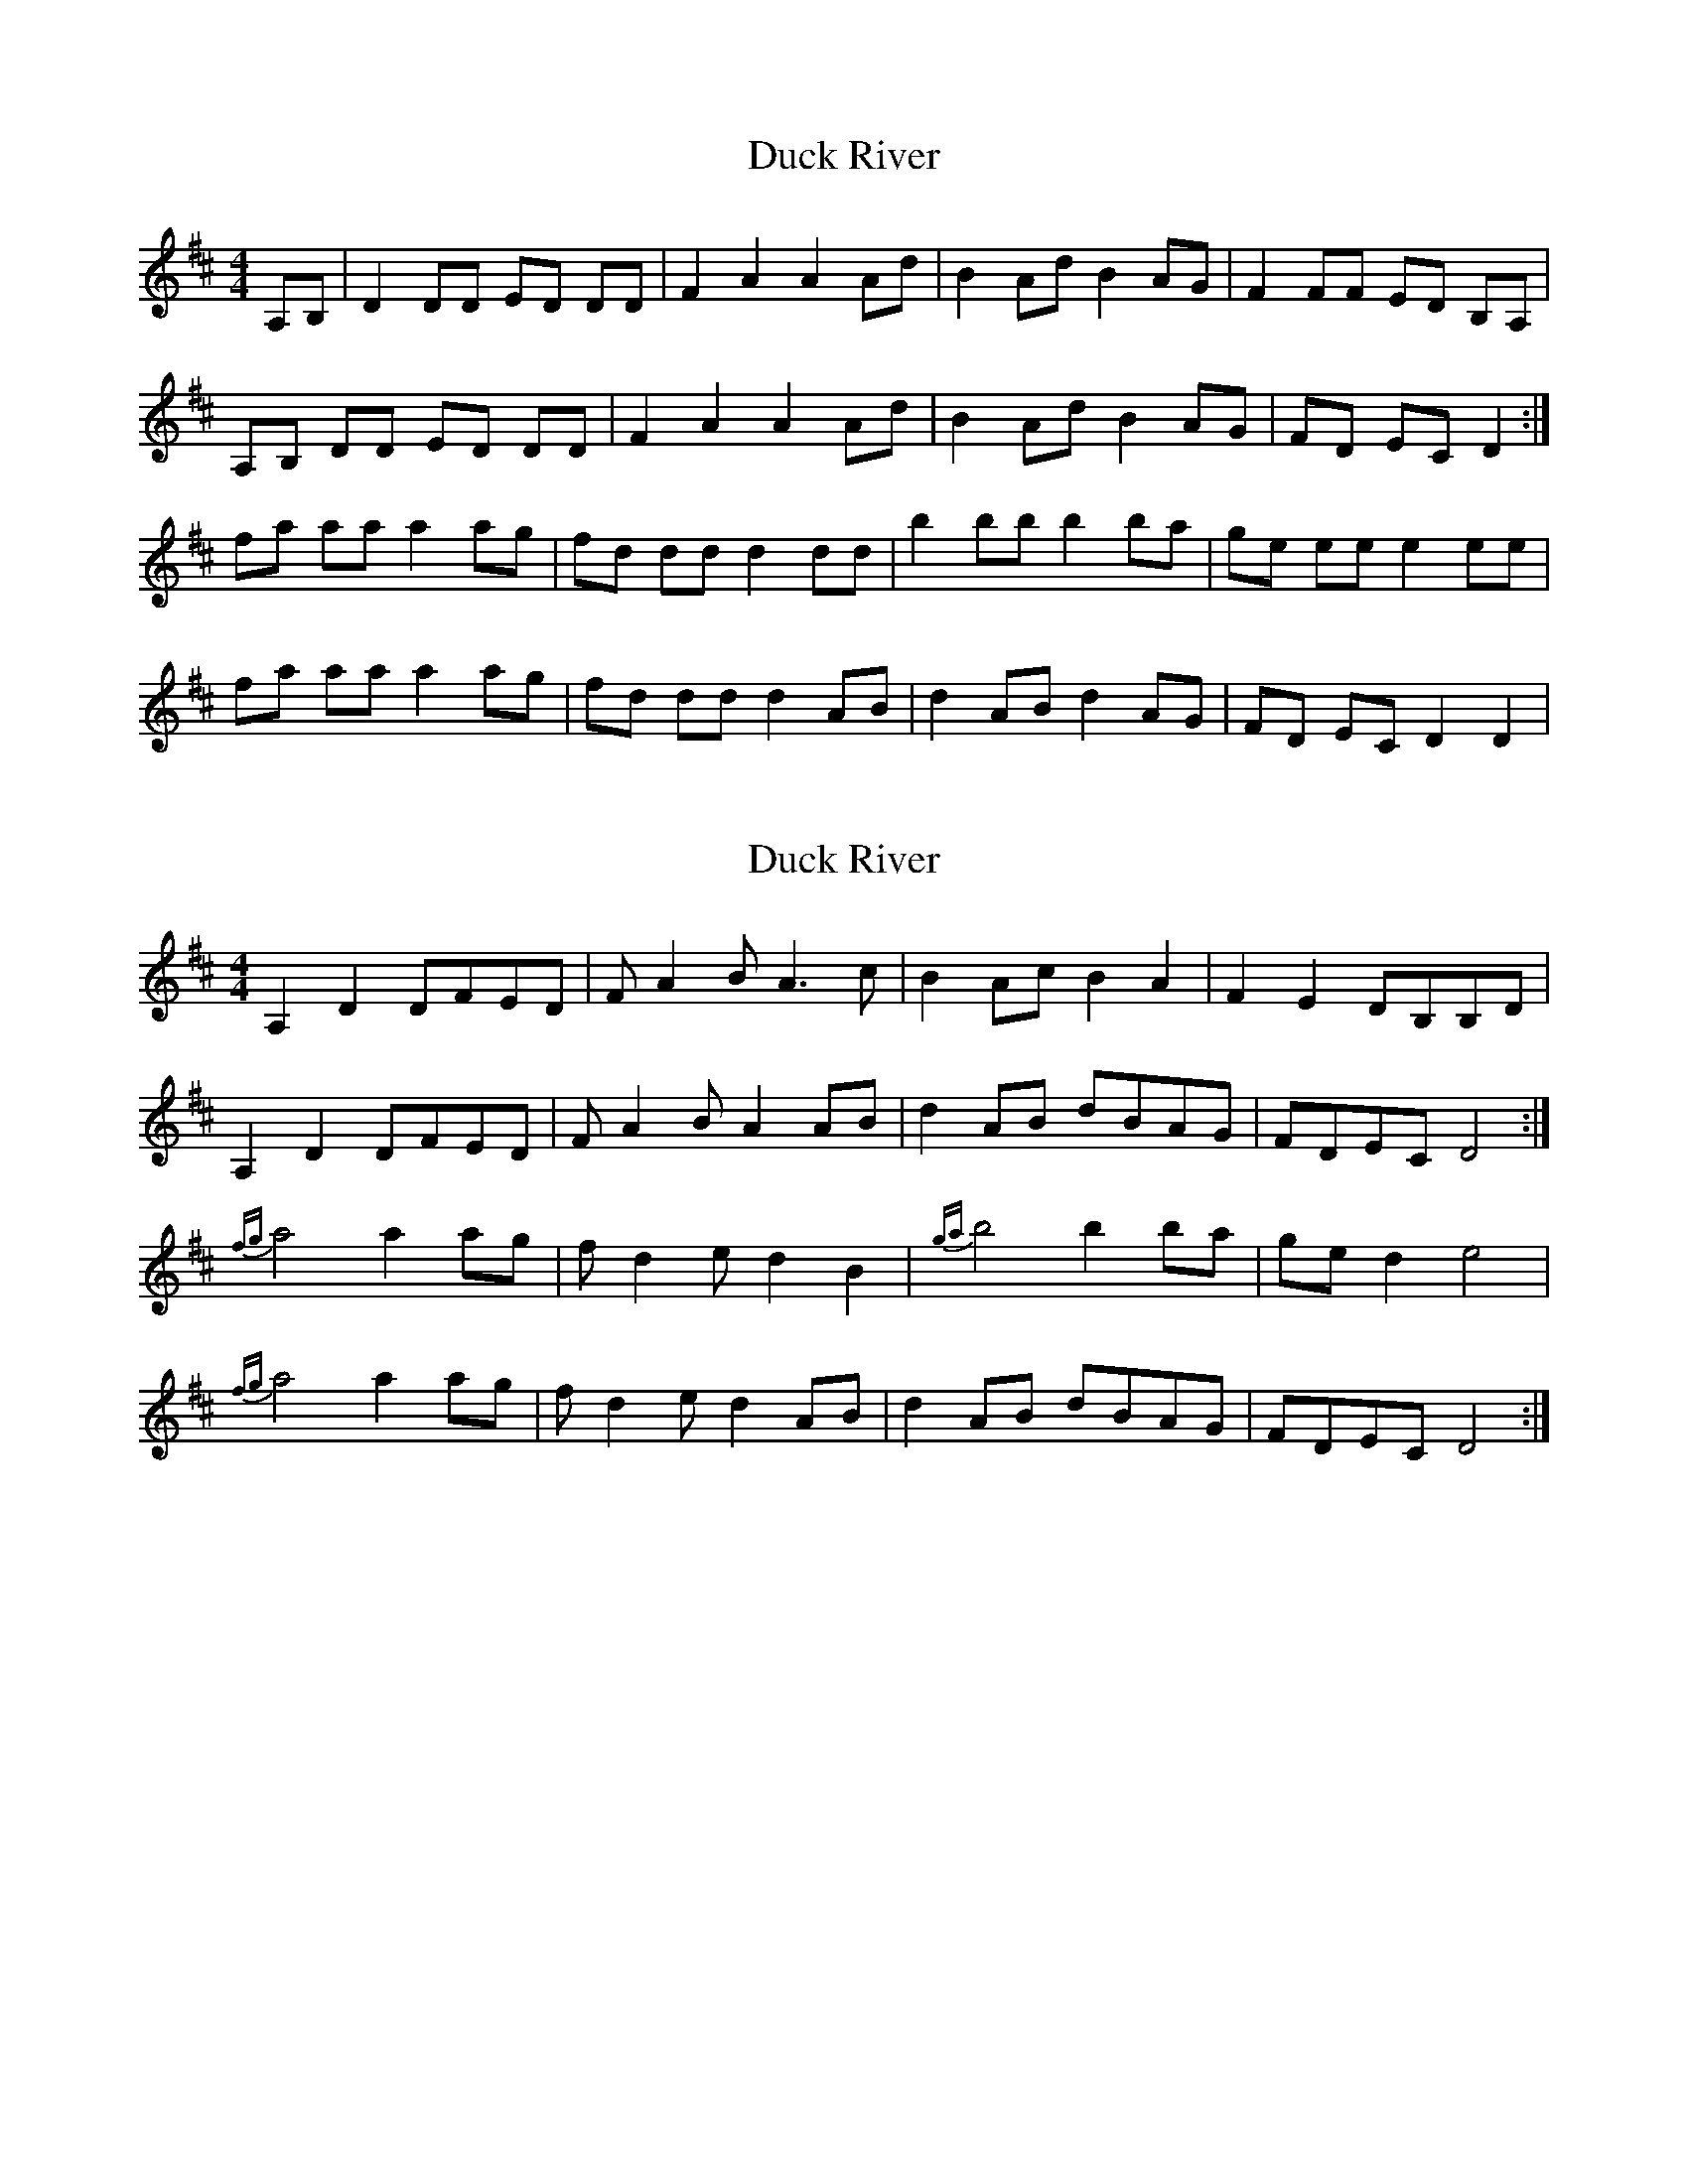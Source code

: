 X: 1
T: Duck River
Z: gentzen
S: https://thesession.org/tunes/7066#setting7066
R: reel
M: 4/4
L: 1/8
K: Dmaj
A,B,|D2 DD ED DD|F2 A2 A2 Ad|B2 Ad B2 AG |F2 FF ED B,A,|
A,B, DD ED DD|F2 A2 A2 Ad|B2 Ad B2 AG|FD EC D2:|
fa aa a2 ag|fd dd d2 dd|b2 bb b2 ba|ge ee e2 ee|
fa aa a2 ag|fd dd d2 AB|d2 AB d2 AG|FD EC D2 D2|
X: 2
T: Duck River
Z: DonaldK
S: https://thesession.org/tunes/7066#setting21829
R: reel
M: 4/4
L: 1/8
K: Dmaj
A,2D2 DFED|FA2B A3c|B2Ac B2A2|F2E2 DB,B,D|
A,2D2 DFED|FA2B A2AB|d2AB dBAG|FDEC D4:|
{fg}a4 a2ag|fd2e d2B2|{ga}b4 b2ba|ged2 e4|
{fg}a4 a2ag|fd2e d2AB|d2AB dBAG|FDEC D4:|
